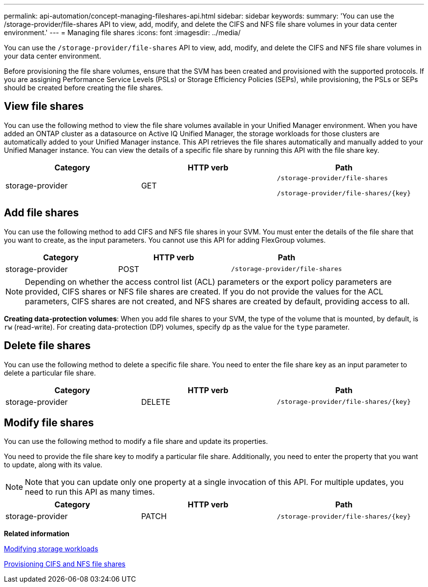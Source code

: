 ---
permalink: api-automation/concept-managing-fileshares-api.html
sidebar: sidebar
keywords: 
summary: 'You can use the /storage-provider/file-shares API to view, add, modify, and delete the CIFS and NFS file share volumes in your data center environment.'
---
= Managing file shares
:icons: font
:imagesdir: ../media/

[.lead]
You can use the `/storage-provider/file-shares` API to view, add, modify, and delete the CIFS and NFS file share volumes in your data center environment.

Before provisioning the file share volumes, ensure that the SVM has been created and provisioned with the supported protocols. If you are assigning Performance Service Levels (PSLs) or Storage Efficiency Policies (SEPs), while provisioning, the PSLs or SEPs should be created before creating the file shares.

== View file shares

You can use the following method to view the file share volumes available in your Unified Manager environment. When you have added an ONTAP cluster as a datasource on Active IQ Unified Manager, the storage workloads for those clusters are automatically added to your Unified Manager instance. This API retrieves the file shares automatically and manually added to your Unified Manager instance. You can view the details of a specific file share by running this API with the file share key.

[cols="3*",options="header"]
|===
| Category| HTTP verb| Path
a|
storage-provider
a|
GET
a|
`/storage-provider/file-shares`

`+/storage-provider/file-shares/{key}+`

|===

== Add file shares

You can use the following method to add CIFS and NFS file shares in your SVM. You must enter the details of the file share that you want to create, as the input parameters. You cannot use this API for adding FlexGroup volumes.

[cols="3*",options="header"]
|===
| Category| HTTP verb| Path
a|
storage-provider
a|
POST
a|
`/storage-provider/file-shares`
|===

[NOTE]
====
Depending on whether the access control list (ACL) parameters or the export policy parameters are provided, CIFS shares or NFS file shares are created. If you do not provide the values for the ACL parameters, CIFS shares are not created, and NFS shares are created by default, providing access to all.
====

*Creating data-protection volumes*: When you add file shares to your SVM, the type of the volume that is mounted, by default, is `rw` (read-write). For creating data-protection (DP) volumes, specify `dp` as the value for the `type` parameter.

== Delete file shares

You can use the following method to delete a specific file share. You need to enter the file share key as an input parameter to delete a particular file share.

[cols="3*",options="header"]
|===
| Category| HTTP verb| Path
a|
storage-provider
a|
DELETE
a|
`+/storage-provider/file-shares/{key}+`
|===

== Modify file shares

You can use the following method to modify a file share and update its properties.

You need to provide the file share key to modify a particular file share. Additionally, you need to enter the property that you want to update, along with its value.

[NOTE]
====
Note that you can update only one property at a single invocation of this API. For multiple updates, you need to run this API as many times.
====

[cols="3*",options="header"]
|===
| Category| HTTP verb| Path
a|
storage-provider
a|
PATCH
a|
`+/storage-provider/file-shares/{key}+`
|===
*Related information*

xref:concept-modifying-workloads-workflow.adoc[Modifying storage workloads]

xref:concept-provisioning-file-share.adoc[Provisioning CIFS and NFS file shares]
